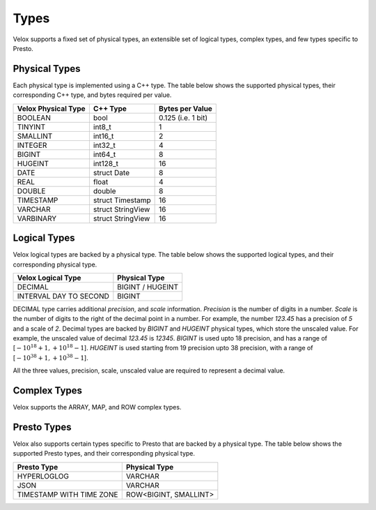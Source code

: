 =====
Types
=====

Velox supports a fixed set of physical types, an extensible set of logical types,
complex types, and few types specific to Presto.


Physical Types
~~~~~~~~~~~~~~
Each physical type is implemented using a C++ type. The table
below shows the supported physical types, their corresponding C++ type,
and bytes required per value.

======================  ===========================    ==================
Velox Physical Type     C++ Type                       Bytes per Value
======================  ===========================    ==================
BOOLEAN                 bool                            0.125 (i.e. 1 bit)
TINYINT                 int8_t                          1
SMALLINT                int16_t                         2
INTEGER                 int32_t	                        4
BIGINT                  int64_t                         8
HUGEINT                 int128_t                       16
DATE                    struct Date                     8
REAL                    float                           4
DOUBLE                  double                          8
TIMESTAMP               struct Timestamp               16
VARCHAR                 struct StringView              16
VARBINARY               struct StringView              16
======================  ===========================    ==================

Logical Types
~~~~~~~~~~~~~
Velox logical types are backed by a physical type.
The table below shows the supported logical types, and
their corresponding physical type.

======================  ===========================
Velox Logical Type      Physical Type
======================  ===========================
DECIMAL                 BIGINT / HUGEINT
INTERVAL DAY TO SECOND  BIGINT
======================  ===========================

DECIMAL type carries additional `precision`,
and `scale` information. `Precision` is the number of
digits in a number. `Scale` is the number of digits to the right of the decimal
point in a number. For example, the number `123.45` has a precision of `5` and a
scale of `2`. Decimal types are backed by `BIGINT` and `HUGEINT` physical types,
which store the unscaled value. For example, the unscaled value of decimal
`123.45` is `12345`. `BIGINT` is used upto 18 precision, and has a range of
[:math:`-10^{18} + 1, +10^{18} - 1`]. `HUGEINT` is used starting from 19 precision
upto 38 precision, with a range of [:math:`-10^{38} + 1, +10^{38} - 1`].

All the three values, precision, scale, unscaled value are required to represent a
decimal value.

Complex Types
~~~~~~~~~~~~~
Velox supports the ARRAY, MAP, and ROW complex types.

Presto Types
~~~~~~~~~~~~
Velox also supports certain types specific to Presto that are backed by a
physical type.
The table below shows the supported Presto types, and
their corresponding physical type.

========================  =====================
Presto Type               Physical Type
========================  =====================
HYPERLOGLOG               VARCHAR
JSON                      VARCHAR
TIMESTAMP WITH TIME ZONE  ROW<BIGINT, SMALLINT>
========================  =====================

